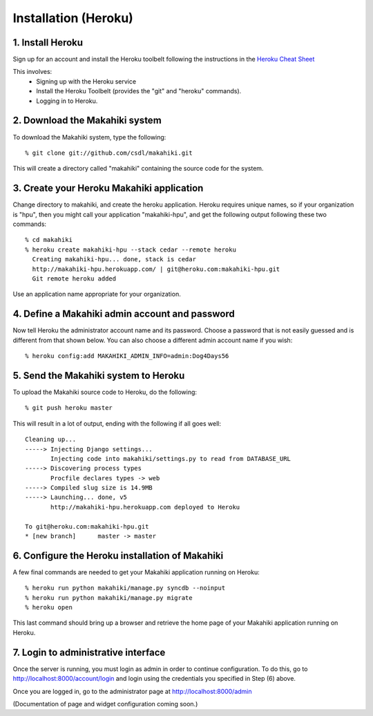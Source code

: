 Installation (Heroku)
=====================

1. Install Heroku
-----------------

Sign up for an account and install the Heroku toolbelt following
the instructions in the `Heroku Cheat Sheet`_ 

.. _Heroku Cheat Sheet: http://devcenter.heroku.com/articles/quickstart

This involves:
  * Signing up with the Heroku service
  * Install the Heroku Toolbelt (provides the "git" and "heroku" commands).
  * Logging in to Heroku.


2. Download the Makahiki system
-------------------------------

To download the Makahiki system, type the following::

  % git clone git://github.com/csdl/makahiki.git

This will create a directory called "makahiki" containing the source code
for the system.

3. Create your Heroku Makahiki application
------------------------------------------

Change directory to makahiki, and create the heroku application.  Heroku
requires unique names, so if your organization is "hpu", then you might
call your application "makahiki-hpu", and get the following output
following these two commands::

  % cd makahiki
  % heroku create makahiki-hpu --stack cedar --remote heroku
    Creating makahiki-hpu... done, stack is cedar
    http://makahiki-hpu.herokuapp.com/ | git@heroku.com:makahiki-hpu.git
    Git remote heroku added

Use an application name appropriate for your organization.

4. Define a Makahiki admin account and password
-----------------------------------------------

Now tell Heroku the administrator account name and its password.  Choose a
password that is not easily guessed and is different from that shown
below. You can also choose a different admin account name if you wish::

  % heroku config:add MAKAHIKI_ADMIN_INFO=admin:Dog4Days56

5. Send the Makahiki system to Heroku
-------------------------------------

To upload the Makahiki source code to Heroku, do the following::

  % git push heroku master

This will result in a lot of output, ending with the following if all goes
well::

    Cleaning up...
    -----> Injecting Django settings...
           Injecting code into makahiki/settings.py to read from DATABASE_URL
    -----> Discovering process types
           Procfile declares types -> web
    -----> Compiled slug size is 14.9MB
    -----> Launching... done, v5
           http://makahiki-hpu.herokuapp.com deployed to Heroku

    To git@heroku.com:makahiki-hpu.git
    * [new branch]      master -> master


6. Configure the Heroku installation of Makahiki
------------------------------------------------

A few final commands are needed to get your Makahiki application running on Heroku::

  % heroku run python makahiki/manage.py syncdb --noinput
  % heroku run python makahiki/manage.py migrate
  % heroku open

This last command should bring up a browser and retrieve the home page of
your Makahiki application running on Heroku.


7. Login to administrative interface
-------------------------------------

Once the server is running, you must login as admin in order to continue
configuration. To do this, go to http://localhost:8000/account/login
and login using the credentials you specified in Step (6) above. 

Once you are logged in, go to the administrator page at
http://localhost:8000/admin

(Documentation of page and widget configuration coming soon.)


